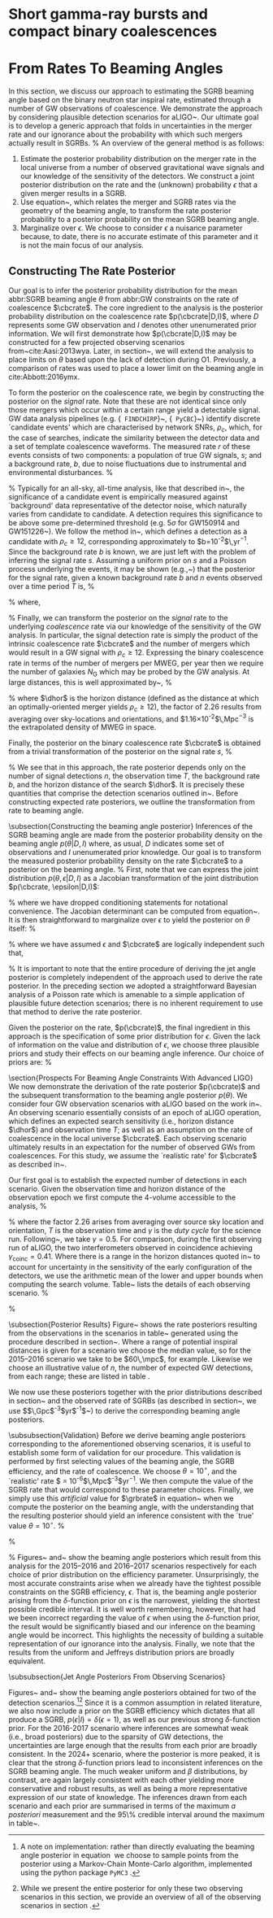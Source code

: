 * Short gamma-ray bursts and compact binary coalescences
#+NAME:sec:sgrbs


* From Rates To Beaming Angles

In this section, we discuss our approach to estimating the \ac{SGRB} beaming angle based on the binary neutron star inspiral rate, estimated through a number of \ac{GW} observations of \BNS coalescence.
We demonstrate the approach by considering plausible detection scenarios for \ac{aLIGO}~\cite{Aasi:2013wya}.
Our ultimate goal is to develop a generic approach that folds in uncertainties in the \BNS merger rate and our ignorance about the probability with which such mergers actually result in \acp{SGRB}.
%
An overview of the general method is as follows:

1. Estimate the posterior probability distribution on the \BNS merger rate
    in the local universe from a number of observed gravitational wave signals
    and our knowledge of the sensitivity of the detectors.  We construct a joint
    posterior distribution on the \BNS rate and the (unknown) probability
    $\epsilon$ that a given merger results in a \ac{SGRB}.
2. Use equation~\ref{eq:rate2angle}, which relates the \BNS merger and
    \ac{SGRB} rates via the geometry of the beaming angle, to transform the rate
    posterior probability to a posterior probability on the mean \ac{SGRB}
    beaming angle.
3. Marginalize over $\epsilon$. We choose to consider $\epsilon$ a nuisance
    parameter because, to date, there is no accurate estimate of this parameter
    and it is not the main focus of our analysis. 


** Constructing The Rate Posterior
#+NAME:sec:grb-rate-posterior

Our goal is to infer the posterior probability distribution for the mean
abbr:SGRB beaming angle $\theta$ from abbr:GW constraints on the rate of \BNS
coalescence $\cbcrate$.  The core ingredient to the analysis is the posterior
probability distribution on the coalescence rate $p(\cbcrate|D,I)$, where $D$
represents some \ac{GW} observation and $I$ denotes other unenumerated prior
information.  We will first demonstrate how $p(\cbcrate|D,I)$ may be constructed
for a few projected observing scenarios from~cite:Aasi:2013wya.  Later, in
section~\ref{sec:beaming_limits}, we will extend the analysis to place
limits on $\theta$ based upon the lack of detection during O1. Previously, a
comparison of rates was used to place a lower limit on the beaming angle
in cite:Abbott:2016ymx.

To form the posterior on the coalescence rate, we begin by constructing the
posterior on the \emph{signal} rate.  Note that these are not identical since
only those \BNS mergers which occur within a certain range yield a detectable
signal.  \ac{GW} data analysis pipelines (e.g. {\tt
FINDCHIRP}~\cite{2012PhRvD..85l2006A}, {\tt
PyCBC}~\cite{Canton:2014ena,Usman:2015kfa,alex_nitz_2017_844934}) identify
discrete `candidate events' which are characterised by network \acp{SNR},
$\rho_c$, which, for the case of \BNS searches, indicate the similarity between
the detector data and a set of template \BNS coalescence waveforms.  The
measured rate $r$ of these events consists of two components: a population of
true \ac{GW} signals, $s$; and a background rate, $b$, due to noise fluctuations
due to instrumental and environmental disturbances.
%
\begin{equation}
r = s + b
\begin{cases}
s = \text{signal rate} \\
b = \text{background rate}.
\end{cases}
\end{equation}
%
Typically for an all-sky, all-time analysis, like that described
in~\cite{Usman:2015kfa}, the significance of a candidate event is
empirically measured against `background' data representative of the
detector noise, which naturally varies from candidate to candidate.  A
detection requires this significance to be above some pre-determined
threshold (e.g. $5\sigma$ for GW150914 and
GW151226~\cite{Abbott:2016blz,Abbott:2016nmj}).  We follow the method
in~\cite{Aasi:2013wya}, which defines a detection as a candidate with
$\rho_c \geq 12$, corresponding approximately to
$b=10^{-2}$\,yr$^{-1}$.  Since the background rate $b$ is known, we
are just left with the problem of inferring the signal rate $s$.
Assuming a uniform prior on $s$ and a Poisson process underlying the
events, it may be shown (e.g.,~\cite{2010blda.book.....G}) that the
posterior for the signal rate, given a known background rate $b$ and
$n$ events observed over a time period $T$ is,
%
\begin{equation}
p(s|n,b,I) = C \frac{ T\left[(s+b)T\right]^n e^{-(s+b)T}}{n!},
\end{equation}
%
where,
\begin{eqnarray}
C^{-1} & = &\frac{e^{-bT}}{n!} \int_0^{\infty}\diff(sT)(s+b)^n T^n e^{-sT}\\
& = & \sum_{i=0}^n \frac{ (bT)^i e^{-bT}}{i!}.
\end{eqnarray}
%
Finally, we can transform the posterior on the \emph{signal} rate to
the underlying \emph{coalescence} rate via our knowledge of the
sensitivity of the \ac{GW} analysis.  In particular, the signal
detection rate is simply the product of the intrinsic coalescence rate
$\cbcrate$ and the number of \BNS mergers which would result in a
\ac{GW} signal with $\rho_c\geq12$.  Expressing the binary coalescence
rate in terms of the number of mergers per \ac{MWEG}, per year then we
require the number of galaxies $N_{\mathrm{G}}$ which may be probed by
the \ac{GW} analysis.  At large distances, this is well approximated
by~\cite{rates_paper},
%
\begin{equation}
    N_G = \frac{4}{3} \pi \left( \frac{\dhor}{\mpc}
\right)^3 (2.26)^{-3} (0.0116),
\end{equation}
%
where $\dhor$ is the horizon distance (defined as the distance at which an
optimally-oriented \BNS merger yields $\rho_c\geq12$), the factor of 2.26
results from averaging over sky-locations and orientations, and
$1.16\times 10^{-2}$\,Mpc$^{-3}$ is the extrapolated density of \ac{MWEG} in
space.

Finally, the posterior on the binary coalescence rate $\cbcrate$ is obtained from a trivial transformation of the posterior on the signal rate $s$,
%
\begin{eqnarray}
    p(\cbcrate|n,T,b,\dhor) & = & p(s|n,T,b) \left|\frac{\diff s}{\diff \cbcrate}\right| \\
                                   & = & N_G(\dhor)p(s|n,T,b).
\end{eqnarray}
%
We see that in this approach, the rate posterior depends only on the
number of signal detections $n$, the observation time $T$, the
background rate $b$, and the horizon distance of the search $\dhor$.
It is precisely these quantities that comprise the detection scenarios
outlined in~\cite{Aasi:2013wya}.  Before constructing expected rate
posteriors, we outline the transformation from rate to beaming angle.

\subsection{Constructing the beaming angle posterior}
Inferences of the \ac{SGRB} beaming angle are made from the posterior
probability density on the beaming angle $p(\theta|D,I)$ where, as
usual, $D$ indicates some set of observations and $I$ unenumerated
prior knowledge.  Our goal is to transform the measured posterior
probability density on the rate $\cbcrate$ to a posterior on the
beaming angle.
%
First, note that we can express the joint distribution
$p(\theta, \epsilon|D,I)$ as a Jacobian transformation of the joint
distribution $p(\cbcrate, \epsilon|D,I)$:
\begin{equation}
p(\theta,\epsilon) = p(\cbcrate,\epsilon)
\left\lvert\left\lvert
\frac{\partial(\cbcrate,\epsilon)}{\partial(\theta,\epsilon)}
\right\rvert\right\rvert,
\end{equation}
%
where we have dropped conditioning statements for notational convenience.
The Jacobian determinant can be  computed from equation~\ref{eq:rate2angle}.
It is then straightforward to marginalize over $\epsilon$ to yield the posterior on $\theta$ itself:
%
\begin{eqnarray}
    \label{eq:beam_posterior}
    p(\theta) & = & \int_{\epsilon} p(\theta,\epsilon)~\diff \epsilon\\
              & = & \int_{\epsilon} p(\cbcrate,\epsilon)
    \left\lvert\left\lvert
    \frac{\partial(\cbcrate,\epsilon)}{\partial(\theta,\epsilon)}
    \right\rvert\right\rvert~\diff \epsilon \\
              & = & \frac{2\grbrate \sin
\theta~p(\cbcrate)}{(\cos\theta-1)^2}\int_{\epsilon}
\frac{p(\epsilon)}{\epsilon} ~\diff \epsilon,
\end{eqnarray}
%
where we have assumed $\epsilon$ and $\cbcrate$ are logically independent such that,
\begin{equation}
p(\epsilon,\cbcrate) = p(\epsilon|\cbcrate)p(\cbcrate) = p(\epsilon)p(\cbcrate).
\end{equation}
%
It is important to note that the entire procedure of deriving the jet
angle posterior is completely independent of the approach used to
derive the rate posterior.  In the preceding section we adopted a
straightforward Bayesian analysis of a Poisson rate which is amenable
to a simple application of plausible future detection scenarios; there
is no inherent requirement to use that method to derive the rate
posterior.

Given the posterior on the rate, $p(\cbcrate)$, the final ingredient
in this approach is the specification of some prior distribution for
$\epsilon$. Given the lack of information on the value and distribution
of $\epsilon$, we choose three plausible priors and study their effects
on our beaming angle inference. Our choice of priors are:
%
\begin{description}
\item [Delta-function] $p(\epsilon) = \delta(\epsilon=0.5)$;
        the probability that \BNS mergers yield \acp{SGRB} is known to be 50\%
        exactly.

\item [Uniform] $p(\epsilon)=U(0,1)$;
        the probability that \BNS mergers yield \acp{SGRB} may lie anywhere
    $\epsilon \in (0,1]$ with equal support in that range. 

    \item [Jeffreys] $p(\epsilon)=\beta(\frac{1}{2},\frac{1}{2})$; treating the
        outcome of a \BNS merger as a Bernoulli trial in which a \ac{SGRB}
        constitutes `success' and $\epsilon$ is the probability of that success,
        the least informative prior, as derived from the square root of the
        determinant of the Fisher information for the Bernoulli distribution, is
        a $\beta$-distribution with shape parameters $\alpha=\beta=\frac{1}{2}$.
\end{description}

\section{Prospects For Beaming Angle Constraints With Advanced LIGO}
We now demonstrate the derivation of the rate posterior $p(\cbcrate)$
and the subsequent transformation to the beaming angle posterior
$p(\theta)$.  We consider four \ac{GW} observation scenarios with
\ac{aLIGO} based on the work in~\cite{Aasi:2013wya}.  An observing
scenario essentially consists of an epoch of \ac{aLIGO} operation,
which defines an expected search sensitivity (i.e., \BNS{} horizon
distance $\dhor$) and observation time $T$; as well as an assumption
on the rate of \BNS{} coalescence in the local universe $\cbcrate$.
Each observing scenario ultimately results in an expectation for the
number of observed \acp{GW} from \BNS coalescences.  For this study,
we assume the `realistic rate' for $\cbcrate$ as described
in~\cite{rates_paper}.

Our first goal is to establish the expected number of detections in
each scenario.  Given the observation time and horizon distance of the
observation epoch we first compute the 4-volume accessible to the
analysis,
%
\begin{equation}
    \label{eq:search_volume}
    V_{\mathrm{search}} = \frac{4}{3}\pi \left(\frac{\dhor}{2.26}\right)^3 \times \gamma T,
\end{equation}
%
where the factor 2.26 arises from averaging over source sky location
and orientation, $T$ is the observation time and $\gamma$ is the
\emph{duty cycle} for the science run.  Following~\cite{Aasi:2013wya},
we take $\gamma=0.5$.  For comparison, during the first observing run
of \ac{aLIGO}, the two interferometers observed in coincidence
achieving $\gamma_{\mathrm{coinc}} = 0.41$.  Where there is a range in
the horizon distances quoted in~\cite{Aasi:2013wya} to account for
uncertainty in the sensitivity of the early configuration of the
detectors, we use the arithmetic mean of the lower and upper bounds
when computing the search volume.  Table~\ref{tab:scenarios} lists
the details of each observing scenario.
%
\begin{table}
\centering
\begin{tabular}{lccccc}
  \toprule
  Epoch &  $T$ & \dinsp & $V_{\mathrm{search}}$ & Est. \BNS \\
        &   [yr] & [Mpc] & [$\ee{6} \mpc³\,\yr^{-1}$] & Detections \\
  \colrule
  2015--2016 & 0.25 & 40--80   & 0.05--0.4 & 0.0005--4 \\
  2016--2017 & 0.5 & 80--120 & 0.6--2.0 & 0.006-20\\
  2018--2019 & 0.75 & 120--170 & 3--10 & 0.04--100\\
  2020+      & 1    & 200 & 20 & 0.2--200 \\
  2024+      & 1    & 200 & 40 & 0.4--400 \\
  \botrule
\end{tabular}
\caption{Advanced detector era observing scenarios considered in this
  work.  $T$ is the expected duration of the science run and $\dinsp$
  is the \BNS inspiral distance for the sensitivity expected to be
  achieved at the given epoch, which is equal to $\dhor / 2.26$.
  $V_{\mathrm{search}}$ is the sensitive volume of the search, defined
  by equation~\ref{eq:search_volume}; the final column contains the
  estimated range of the number of \ac{GW} detections.  Note that the
  quoted search volume accounts for a network duty cycle of
  $\sim 80\%$ per detector.  These scenarios are derived from those detailed
  in~\cite{Aasi:2013wya}. While the 2020+ and 2024+ scenarios appear
  identical in terms of the sensitivity of the detectors, the 2024+
  scenario includes a third advanced LIGO detector in India. This
  expansion of the network is expected to lead to an increase in the
  network duty cycle, and an increase in the area of the sky which the network is sensitive to, resulting in a greater volume being searched per
  year.
  \label{tab:scenarios}}
\end{table}
%

\subsection{Posterior Results}
Figure~\ref{fig:aligorate} shows the \BNS rate posteriors resulting
from the observations in the scenarios in table~\ref{tab:scenarios}
generated using the procedure described in
section~\ref{sec:rate_posterior}. Where a range of potential inspiral
distances is given for a scenario we choose the median value, so for
the 2015--2016 scenario we take \dinsp{} to be $60\,\mpc$, for
example. Likewise we choose an illustrative value of $n$, the number
of expected \ac{GW} detections, from each range; these are listed in
table \ref{tab:rateposteriors}.

We now use these posteriors together with the prior distributions
described in section~\ref{sec:rate_posterior} and the observed rate of
\acp{SGRB} (as described in section~\ref{sec:sgrbs}, we use
$\grbrate=10$\,Gpc$^{-3}$yr$^{-1}$~\cite{Nakar:2007yr,Dietz:2010eh})
to derive the corresponding beaming angle posteriors.

\begin{figure}
\centering
{\includegraphics[width=\linewidth]{figures/rate_posteriors_violin.pdf}}
\caption{Posterior probability distribution for the rate of \BNS
    coalescence assuming the scenarios in table \ref{tab:scenarios}.
    The 95\% credible interval is represented with a horizontal line through
    the centre of the plot, with vertical lines delineating the lower and upper limits; the median is represented by a square marker, and the
    maximum \latin{a posteriori} (\ac{MAP}) value is denoted by a diamond. A
    summary of these values is given in table \ref{tab:rateposteriors}.
    \label{fig:aligorate} }
\end{figure}


\begin{table}
\begin{center}
  \begin{tabular}{lrrrrr}
    \toprule
    Scenario &    $n$ & Lower       & MAP             & Median          & Upper\\
             &        & [$\yr^{-1}$] & [$\yr^{-1}$]    & [$\yr^{-1}$]    & [$\yr^{-1}$]  \\
    \colrule
    2015--2016 & 0   & 0.00	 & 0.45	 & 2.80	 & 11.98	\\
    2016--2017 & 1   & 0.17	 & 4.07	 & 6.74	 & 19.13	\\
    2017 -- 2018 & 3 & 1.37	 & 5.88	 & 6.99	 & 15.26 \\	
    2020+ & 10 &7.30	 & 14.47	 & 15.25	 & 25.25	\\
    2024+ & 20 & 12.42	 & 20.35	 & 20.65	 & 30.09	\\
    \botrule
\end{tabular}
\end{center}

\caption{Summary of the \BNS rate posteriors for each of the observing
  scenarios which are considered in this work; these posteriors are plotted
  in figure \ref{fig:aligorate}. Here $n$ is the number of \ac{GW} events which were assumed to be observed in each scenario, chosen from the ranges in table \ref{tab:scenarios}.
  \label{tab:rateposteriors}
}
\end{table}

\subsubsection{Validation}
\label{sec:validation}
Before we derive beaming angle posteriors corresponding to the
aforementioned observing scenarios, it is useful to establish some
form of validation for our procedure.  This validation is performed by
first selecting values of the beaming angle, the \ac{SGRB} efficiency,
and the rate of \BNS coalescence.  We choose $\theta=10^{\circ}$, and
the `realistic' \BNS rate $\cbcrate = 10^{-6}$\,Mpc$^{-3}$yr$^{-1}$.
We then compute the value of the \ac{SGRB} rate that would correspond
to these parameter choices.  Finally, we simply use this
\emph{artificial} value for $\grbrate$ in
equation~\ref{eq:beam_posterior} when we compute the posterior on the
beaming angle, with the understanding that the resulting posterior
should yield an inference consistent with the `true' value
$\theta=10^{\circ}$.
%
\begin{figure}
\centering
\includegraphics[width=\linewidth]{figures/O1_injections_violin.pdf}
\caption{ In order to validate the algorithm an artificial scenario
  was constructed with a known beaming angle by artificially setting a
  GRB rate of $36.7\, \yr^{-1}$ to induce a beaming angle of $\theta \approx 10^{\circ}$.
  The algorithm was then tested with the various priors used in the
  analysis,  using
  the same horizon distance, observing time, and duty cycle as the 2015--2016
  observing scenario. to ensure that the correct beaming angle was inferred. 
  These posteriors are based on the simulated 2015--2016 observing scenario (see
  table~\ref{tab:scenarios}).
  \label{fig:injjetposterio2016}}
\end{figure}

\begin{table}
  \centering
  \begin{tabular}{lrrrr}
    \toprule
    Prior & Lower & MAP & Median & Upper\\
          & [$^\circ$] & [$^\circ$]& [$^\circ$]& [$^\circ$] \\
    \colrule
    $\delta(1.0)$ & 3.68	 & 5.88	 & 8.45	         & 39.44	 \\
    $\delta(0.5)$ & 5.24	 & 8.59	 & 11.89	 & 50.51	 \\
    Jeffreys      & 4.38	 & 7.69	 & 13.23	 & 69.74	 \\
    U(0,1)        & 4.62	 & 8.14	 & 13.23	 & 63.81	 \\
    \botrule
\end{tabular}
\caption{Summary of the beaming angle posteriors from figure
  \ref{fig:injjetposterio2016}, for the 2015--2016 observing scenario,
  with an artificial GRB rate imposed to produce a target beaming
  angle of $\theta = 10^{\circ}$.
  \label{tab:summaryinj2015}}
\end{table}

%

\begin{figure}
\centering
\includegraphics[width=\linewidth]{figures/O2_injections_violin.pdf}
\caption{The procedure used to produce figure \ref{fig:injjetposterio2016} was repeated for the observing time and the horizon distance of the 2016--2017 observing scenario, with a GRB rate of $28.0 \,\yr^{-1}$ used to induce a beaming angle of $\theta \approx 10^{\circ}$.
  \label{fig:injjetposterio2017}}
\end{figure}
\begin{table}
  \centering
  \begin{tabular}{lrrrr}
    \toprule
    Prior & Lower & MAP & Median & Upper\\
          & [$^\circ$] & [$^\circ$]& [$^\circ$]& [$^\circ$] \\
    \colrule
    $\delta(1.0)$ & 4.15	 & 6.78	 & 7.62	 & 21.17	 \\
    $\delta(0.5)$ & 6.11	 & 9.50	 & 10.88	 & 27.88	 \\
    Jeffreys & 5.05	 & 9.05	 & 12.21	 & 62.72	 \\
    U(0,1) & 5.12	 & 9.05	 & 11.29	 & 51.04	 \\
    \botrule
\end{tabular}
\caption{Summary of the beaming angle posteriors from figure
  \ref{fig:injjetposterio2017}, for the 2016--2017 observing scenario,
  with an artificial GRB rate imposed to produce a target beaming
  angle of $\theta \approx 10^{\circ}$.}
  \label{tab:summaryinj2016}
\end{table}

%
Figures~\ref{fig:injjetposterio2016} and~\ref{fig:injjetposterio2017}
show the beaming angle posteriors which result from this analysis for
the 2015--2016 and 2016--2017 scenarios respectively for each choice
of prior distribution on the efficiency parameter.  Unsurprisingly,
the most accurate constraints arise when we already have the tightest
possible constraints on the \ac{SGRB} efficiency, $\epsilon$.  That
is, the beaming angle posterior arising from the $\delta$-function
prior on $\epsilon$ is the narrowest, yielding the shortest possible
credible interval.  It is well worth remembering, however, that had
we been incorrect regarding the value of $\epsilon$ when using the
$\delta$-function prior, the result would be significantly biased and
our inference on the beaming angle would be incorrect.  This
highlights the necessity of building a suitable representation of our
ignorance into the analysis.  Finally, we note that the results from
the uniform and Jeffreys distribution priors are broadly equivalent.


\subsubsection{Jet Angle Posteriors From Observing Scenarios}

\begin{figure}
\centering
{\includegraphics[width=\linewidth]{O1_beaming_posteriors_violin.pdf}}
\caption{Beaming angle posteriors using different priors on \ac{SGRB} efficiency $\epsilon$ in the 2015--2016 observing scenario.
    \label{fig:jetposterior2016}}
\end{figure}

\begin{figure}
\centering
{\includegraphics[width=\linewidth]{O2_beaming_posteriors_violin.pdf}}
\caption{Beaming angle posteriors using different priors on \ac{SGRB} efficiency $\epsilon$ in the 2016--2017 observing scenario.
    \label{fig:jetposterior2017}}
\end{figure}

Figures~\ref{fig:jetposterior2016} and~\ref{fig:jetposterior2017} show
the beaming angle posteriors obtained for two of the detection
scenarios.\footnote{
    A note on implementation: rather than directly evaluating
    the beaming angle posterior in equation~\ref{eq:beam_posterior} we
    choose to sample points from the posterior using a Markov-Chain
    Monte-Carlo algorithm, implemented using the python package
    \texttt{PyMC3}~\cite{salvatier2016probabilistic}.
}\footnote{
    While we present the entire posterior for only these two
    observing scenarios in this section, we provide an overview of all
    of the observing scenarios in section~\ref{sec:future}.}
Since it is a common assumption in related literature, we also now include
a prior on the \ac{SGRB} efficiency which dictates that all \BNS produce a
\ac{SGRB}, $p(\epsilon|I)=\delta(\epsilon=1)$, as well as our previous
strong $\delta$-function prior.  For the 2016-2017 scenario where
inferences are somewhat weak (i.e., broad posteriors) due to the
sparsity of \ac{GW} detections, the uncertainties are large enough
that the results from each prior are broadly consistent.  In the 2024+
scenario, where the posterior is more peaked, it is clear that the
strong $\delta$-function priors lead to inconsistent inferences on the
\ac{SGRB} beaming angle.  The much weaker uniform and $\beta$
distributions, by contrast, are again largely consistent with each
other yielding more conservative and robust results, as well as being
a more representative expression of our state of knowledge.  The
inferences drawn from each scenario and each prior are summarised in
terms of the maximum \emph{a posteriori} measurement and the 95\%
credible interval around the maximum in
table~\ref{tab:aligo_beam_inference}.
